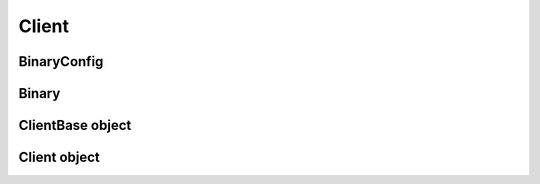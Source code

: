 Client
===========================

BinaryConfig
------------

.. module:: ansys.hps.data_transfer.client.binary

.. autosummary::
   :toctree: _autosummary

   BinaryConfig

Binary
------

.. autosummary::
   :toctree: _autosummary

   Binary

ClientBase object
-----------------

.. module:: ansys.hps.data_transfer.client.client

.. autosummary::
   :toctree: _autosummary

   ClientBase

Client object
-------------

.. module:: ansys.hps.data_transfer.client

.. autosummary::
   :toctree: _autosummary

   Client
